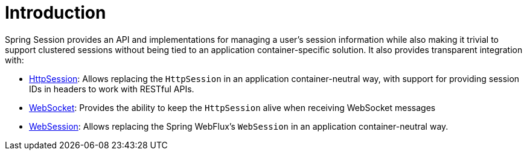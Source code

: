 [[introduction]]
= Introduction

Spring Session provides an API and implementations for managing a user's session information while also making it trivial to support clustered sessions without being tied to an application container-specific solution.
It also provides transparent integration with:

* <<httpsession,HttpSession>>: Allows replacing the `HttpSession` in an application container-neutral way, with support for providing session IDs in headers to work with RESTful APIs.
* <<websocket,WebSocket>>: Provides the ability to keep the `HttpSession` alive when receiving WebSocket messages
* <<websession,WebSession>>: Allows replacing the Spring WebFlux's `WebSession` in an application container-neutral way.
